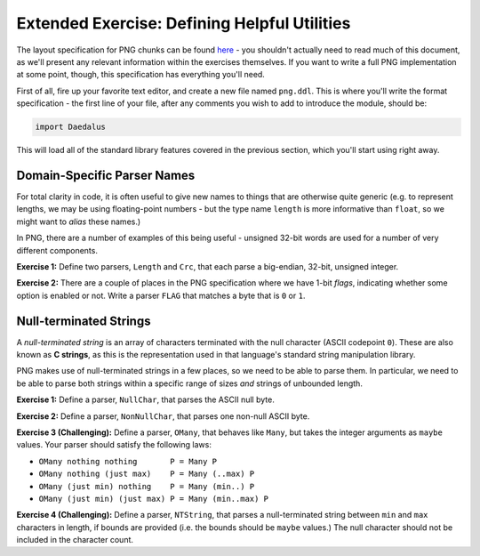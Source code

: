 Extended Exercise: Defining Helpful Utilities
=============================================

The layout specification for PNG chunks can be found
`here <https://www.w3.org/TR/2003/REC-PNG-20031110/#11Chunks>`_ - you shouldn't
actually need to read much of this document, as we'll present any relevant
information within the exercises themselves. If you want to write a full PNG
implementation at some point, though, this specification has everything you'll
need.

First of all, fire up your favorite text editor, and create a new file named
``png.ddl``. This is where you'll write the format specification - the first
line of your file, after any comments you wish to add to introduce the module,
should be:

.. code-block:: DaeDaLus

    import Daedalus

This will load all of the standard library features covered in the previous
section, which you'll start using right away.

Domain-Specific Parser Names
----------------------------

For total clarity in code, it is often useful to give new names to things that
are otherwise quite generic (e.g. to represent lengths, we may be using
floating-point numbers - but the type name ``length`` is more informative than
``float``, so we might want to *alias* these names.)

In PNG, there are a number of examples of this being useful - unsigned 32-bit
words are used for a number of very different components.

**Exercise 1:** Define two parsers, ``Length`` and ``Crc``, that each parse a
big-endian, 32-bit, unsigned integer.

.. dropdown:: Hint
    :color: info

    You may want to review the section
    :ref:`aside: the daedalus standard library` if you're not sure how to deal
    with the endianness.

.. dropdown:: Solution
    :color: warning

    .. code-block:: DaeDaLus

        def Length = BEUInt32
        def Crc = BEUInt32

**Exercise 2:** There are a couple of places in the PNG specification where we
have 1-bit *flags*, indicating whether some option is enabled or not. Write a
parser ``FLAG`` that matches a byte that is ``0`` or ``1``.

.. dropdown:: Solution
    :color: warning

    .. code-block:: DaeDaLus

        def FLAG = Match1 (0 | 1)

    Alternatively, we could have used a *character class* and the alternative
    syntax for ``Match1`` to write this very succinctly:

    .. code-block:: DaeDaLus

        def FLAG = $[0 .. 1]

    For brevity, we'll prefer this syntax in the other provided solutions.

Null-terminated Strings
-----------------------

A *null-terminated string* is an array of characters terminated with the null
character (ASCII codepoint ``0``). These are also known as **C strings**, as
this is the representation used in that language's standard string manipulation
library.

PNG makes use of null-terminated strings in a few places, so we need to be able
to parse them. In particular, we need to be able to parse both strings within a
specific range of sizes *and* strings of unbounded length.

**Exercise 1:** Define a parser, ``NullChar``, that parses the ASCII null byte.

.. dropdown:: Solution
    :color: warning

    .. code-block:: DaeDaLus

        def NullChar = $[0]

**Exercise 2:** Define a parser, ``NonNullChar``, that parses one non-null
ASCII byte.

.. dropdown:: Solution
    :color: warning

    .. code-block:: DaeDaLus

        def NonNullChar = $[1 .. 255]

**Exercise 3 (Challenging):** Define a parser, ``OMany``, that behaves like
``Many``, but takes the integer arguments as ``maybe`` values. Your parser
should satisfy the following laws:

* ``OMany nothing nothing       P = Many P``
* ``OMany nothing (just max)    P = Many (..max) P``
* ``OMany (just min) nothing    P = Many (min..) P``
* ``OMany (just min) (just max) P = Many (min..max) P``

.. dropdown:: Hint
    :color: info

    The above equations are the hard part! Your job is to write the 'glue' to
    bring it all together.

.. dropdown:: Solution
    :color: warning

    .. code-block:: DaeDaLus

        def OMany (omin : maybe (uint 64)) (omax : maybe (uint 64)) P =
          case omin of
            nothing  -> case omax of
                          nothing  -> Many P
                          just max -> Many (..max) P
            just min -> case omax of
                          nothing  -> Many (min..) P
                          just max -> Many (min..max) P

    Note that the right-hand sides of each case arm is the right-hand side of
    one of the laws - this form of algebraic specification is very useful when
    writing functional code, as all that was left at the end was writing the
    appropriate pattern-matching code to cover the cases of our laws.


**Exercise 4 (Challenging):** Define a parser, ``NTString``, that parses a
null-terminated string between ``min`` and ``max`` characters in length, if
bounds are provided (i.e. the bounds should be ``maybe`` values.) The null
character should not be included in the character count.

.. dropdown:: Hint
    :color: info

    The ``OMany`` parser you wrote in the previous exercise should be extremely
    helpful.

.. dropdown:: Solution
    :color: warning

    .. code-block:: DaeDaLus

        def NTString (omin : maybe (uint 64)) (omax : maybe (uint 64)) =
          block
            $$ = OMany omin omax NonNullChar
            NullChar
